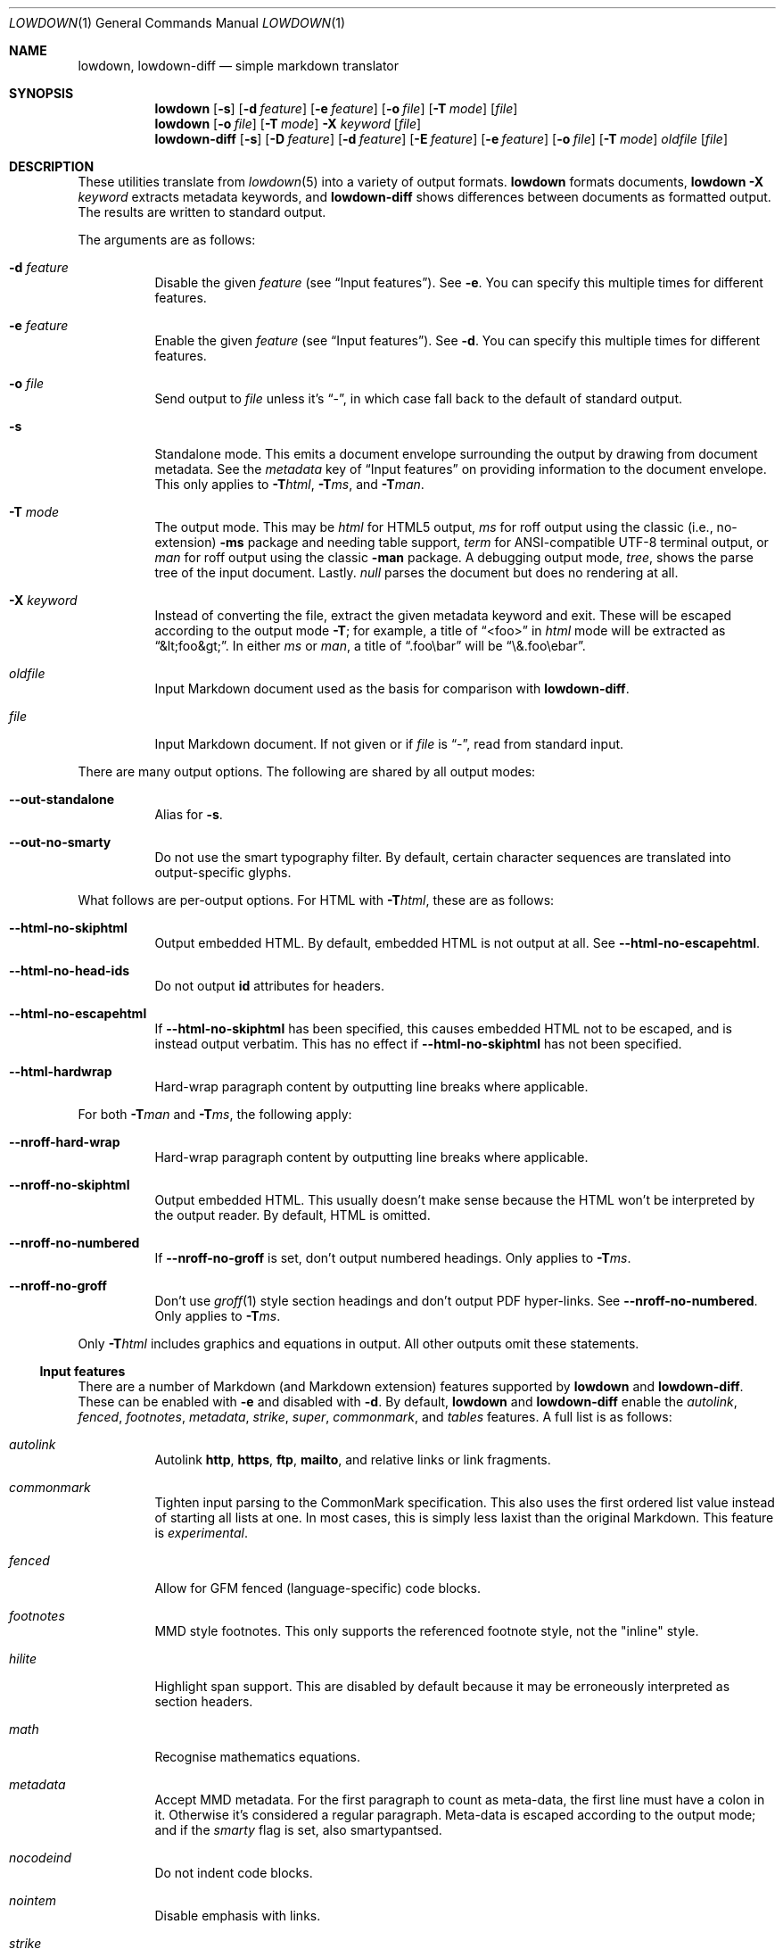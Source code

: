 .\"	$Id$
.\"
.\" Copyright (c) 2016--2017, 2020 Kristaps Dzonsons <kristaps@bsd.lv>
.\"
.\" Permission to use, copy, modify, and distribute this software for any
.\" purpose with or without fee is hereby granted, provided that the above
.\" copyright notice and this permission notice appear in all copies.
.\"
.\" THE SOFTWARE IS PROVIDED "AS IS" AND THE AUTHOR DISCLAIMS ALL WARRANTIES
.\" WITH REGARD TO THIS SOFTWARE INCLUDING ALL IMPLIED WARRANTIES OF
.\" MERCHANTABILITY AND FITNESS. IN NO EVENT SHALL THE AUTHOR BE LIABLE FOR
.\" ANY SPECIAL, DIRECT, INDIRECT, OR CONSEQUENTIAL DAMAGES OR ANY DAMAGES
.\" WHATSOEVER RESULTING FROM LOSS OF USE, DATA OR PROFITS, WHETHER IN AN
.\" ACTION OF CONTRACT, NEGLIGENCE OR OTHER TORTIOUS ACTION, ARISING OUT OF
.\" OR IN CONNECTION WITH THE USE OR PERFORMANCE OF THIS SOFTWARE.
.\"
.Dd $Mdocdate$
.Dt LOWDOWN 1
.Os
.Sh NAME
.Nm lowdown ,
.Nm lowdown-diff
.Nd simple markdown translator
.Sh SYNOPSIS
.Nm lowdown
.Op Fl s
.Op Fl d Ar feature
.Op Fl e Ar feature
.Op Fl o Ar file
.Op Fl T Ar mode
.Op Ar file
.Nm lowdown
.Op Fl o Ar file
.Op Fl T Ar mode
.Fl X Ar keyword
.Op Ar file
.Nm lowdown-diff
.Op Fl s
.Op Fl D Ar feature
.Op Fl d Ar feature
.Op Fl E Ar feature
.Op Fl e Ar feature
.Op Fl o Ar file
.Op Fl T Ar mode
.Ar oldfile
.Op Ar file
.Sh DESCRIPTION
These utilities translate from
.Xr lowdown 5
into a variety of output formats.
.Nm lowdown
formats documents,
.Nm lowdown Fl X Ar keyword
extracts metadata keywords, and
.Nm lowdown-diff
shows differences between documents as formatted output.
The results are written to standard output.
.Pp
The arguments are as follows:
.Bl -tag -width Ds
.It Fl d Ar feature
Disable the given
.Ar feature
.Pq see Sx Input features .
See
.Fl e .
You can specify this multiple times for different features.
.It Fl e Ar feature
Enable the given
.Ar feature
.Pq see Sx Input features .
See
.Fl d .
You can specify this multiple times for different features.
.It Fl o Ar file
Send output to
.Ar file
unless it's
.Dq - ,
in which case fall back to the default of standard output.
.It Fl s
Standalone mode.
This emits a document envelope surrounding the output by drawing from
document metadata.
See the
.Ar metadata
key of
.Sx Input features
on providing information to the document envelope.
This only applies to
.Fl T Ns Ar html ,
.Fl T Ns Ar ms ,
and
.Fl T Ns Ar man .
.It Fl T Ar mode
The output mode.
This may be
.Ar html
for HTML5 output,
.Ar ms
for roff output using the classic (i.e., no-extension)
.Fl ms
package and needing table support,
.Ar term
for ANSI-compatible UTF-8 terminal output, or
.Ar man
for roff output using the classic
.Fl man
package.
A debugging output mode,
.Ar tree ,
shows the parse tree of the input document.
Lastly.
.Ar null
parses the document but does no rendering at all.
.It Fl X Ar keyword
Instead of converting the file, extract the given metadata keyword and
exit.
These will be escaped according to the output mode
.Fl T ;
for example, a title of
.Dq <foo>
in
.Ar html
mode will be extracted as
.Dq &lt;foo&gt; .
In either
.Ar ms
or
.Ar man ,
a title of
.Dq .foo\ebar
will be
.Dq \e&.foo\eebar .
.It Ar oldfile
Input Markdown document used as the basis for comparison with
.Nm lowdown-diff .
.It Ar file
Input Markdown document.
If not given or if
.Ar file
is
.Dq - ,
read from standard input.
.El
.Pp
There are many output options.
The following are shared by all output modes:
.Bl -tag -width Ds
.It Fl -out-standalone
Alias for
.Fl s .
.It Fl -out-no-smarty
Do not use the smart typography filter.
By default, certain character sequences are translated into
output-specific glyphs.
.El
.Pp
What follows are per-output options.
For HTML with
.Fl T Ns Ar html ,
these are as follows:
.Bl -tag -width Ds
.It Fl -html-no-skiphtml
Output embedded HTML.
By default, embedded HTML is not output at all.
See
.Fl -html-no-escapehtml .
.It Fl -html-no-head-ids
Do not output
.Li id
attributes for headers.
.It Fl -html-no-escapehtml
If
.Fl -html-no-skiphtml
has been specified, this causes embedded HTML not to be escaped, and is
instead output verbatim.
This has no effect if
.Fl -html-no-skiphtml
has not been specified.
.It Fl -html-hardwrap
Hard-wrap paragraph content by outputting line breaks where applicable.
.El
.Pp
For both
.Fl T Ns Ar man
and
.Fl T Ns Ar ms ,
the following apply:
.Bl -tag -width Ds
.It Fl -nroff-hard-wrap
Hard-wrap paragraph content by outputting line breaks where applicable.
.It Fl -nroff-no-skiphtml
Output embedded HTML.
This usually doesn't make sense because the HTML won't be interpreted by
the output reader.
By default, HTML is omitted.
.It Fl -nroff-no-numbered
If
.Fl -nroff-no-groff
is set, don't output numbered headings.
Only applies to
.Fl T Ns Ar ms .
.It Fl -nroff-no-groff
Don't use
.Xr groff 1
style section headings and don't output PDF hyper-links.
See
.Fl -nroff-no-numbered .
Only applies to
.Fl T Ns Ar ms .
.El
.Pp
Only
.Fl T Ns Ar html
includes graphics and equations in output.
All other outputs omit these statements.
.Ss Input features
There are a number of Markdown (and Markdown extension) features supported by
.Nm lowdown
and
.Nm lowdown-diff .
These can be enabled with
.Fl e
and disabled with
.Fl d .
By default,
.Nm lowdown
and
.Nm lowdown-diff
enable the
.Ar autolink ,
.Ar fenced ,
.Ar footnotes ,
.Ar metadata ,
.Ar strike ,
.Ar super ,
.Ar commonmark ,
and
.Ar tables
features.
A full list is as follows:
.Bl -tag -width Ds
.It Ar autolink
Autolink
.Li http ,
.Li https ,
.Li ftp ,
.Li mailto ,
and relative links or link fragments.
.It Ar commonmark
Tighten input parsing to the CommonMark specification.
This also uses the first ordered list value instead of starting all
lists at one.
In most cases, this is simply less laxist than the original Markdown.
This feature is
.Em experimental .
.It Ar fenced
Allow for GFM fenced (language-specific) code blocks.
.It Ar footnotes
MMD style footnotes.
This only supports the referenced footnote style, not the
.Qq inline
style.
.It Ar hilite
Highlight span support.
This are disabled by default because it may be erroneously interpreted
as section headers.
.It Ar math
Recognise mathematics equations.
.It Ar metadata
Accept MMD metadata.
For the first paragraph to count as meta-data, the first line must have
a colon in it.
Otherwise it's considered a regular paragraph.
Meta-data is escaped according to the output mode; and if the
.Ar smarty
flag is set, also smartypantsed.
.It Ar nocodeind
Do not indent code blocks.
.It Ar nointem
Disable emphasis with links.
.It Ar strike
Strikethrough support.
.It Ar super
Allow for super-scripts.
This accepts foo^bar, which puts the parts following the caret until
whitespace in superscripts; or foo^(bar), which puts only the parts in
parenthesis.
.It Ar tables
Allow for GFM tables.
.El
.Pp
The parser also accepts link titles (quoted alongside the link address)
and image dimensions (=WxH or =Wx).
Both may also be specified, in any order.
For example,
.Li ![alt](url "title" =23x24) .
These are fairly standard Markdown extensions.
.Pp
If the
.Ar metadata
input feature is requested, the following metadata keys are used when in
standalone
.Pq Fl s
mode:
.Bl -tag -width Ds
.It Li copyright
A document copyright (without the word
.Dq Copyright ) ,
for example,
.Dq 2017, Kristaps Dzonsons .
This is currently only used in the
.Fl T Ar ms
output mode.
.It Li date
Document date in ISO-8601 YYYY-MM-DD or YYYY/MM/DD format.
Overriden by
.Li rcsdate .
Defaults to current date.
Used in all output modes.
.It Li rcsdate
Document date in RCS date format.
Overrides
.Li date .
Defaults to current date.
Used in all output modes.
.It Li title
Document title, defaulting to
.Dq Untitled article .
Used in all output modes.
.It Li affiliation
Author affiliation (organisation or institution).
Multiple affiliations may be separated by more than one space (including
newlines).
Used in all output modes.
.It Li author
Document author.
Multiple authors may be separated by more than one space (including
newlines).
Overrides
.Li rcsauthor .
Used in all output modes.
.It Li rcsauthor
Document author in RCS author format.
Overriden by
.Li author .
Used in all output modes.
.It Li css
A CSS file included in the HTML5 document head.
Multiple CSS files (in order) may be separated by more than one space
(including newlines).
Only used in
.Fl T Ar html
mode.
.It Li javascript
A JavaScript file included in the HTML5 document head.
Multiple script files (in order) may be separated by more than one space
(including newlines).
Only used in
.Fl T Ar html
mode.
.El
.Ss Diffing
If invoked as
.Nm lowdown-diff ,
the traditional Markdown output is augmented with features for viewing
file differences.
These depend upon the output mode.
.Bl -tag -width Ds
.It Fl T Ns Ar term
Removed and inserted data have different background colours.
.It Fl T Ns Ar html
When data has been removed from the old document, it is marked up with the
.Li <del>
element.
When data has been inserted into the new document,
.Li <ins>
is used instead.
.It Fl T Ns Ar man , Fl T Ns Ar ms
When data has been removed, it is coloured red.
When data has been inserted, it is coloured in green.
In either case, your formatter must support colours or the texts will be
freely intermingled.
.El
The algorithm used for diffing derives from
.Dq Detecting Changes in XML Documents
.Pq 2002 .
The algorithm for computing the shortest edit script between text nodes is
.Dq An O(NP) sequence comparison algorithm
.Pq 1990 .
.Sh EXIT STATUS
.Ex -std lowdown lowdown-diff
.Pp
If the
.Fl X
flag is used,
.Nm lowdown
exits with an error if the given keyword is not found.
.Sh EXAMPLES
To view a Markdown file on an ANSI-compatible, UTF-8 terminal:
.Pp
.Dl lowdown -Tterm foo.md | less -r
.Pp
To emit a standalone HTML5 document from a file
.Pa foo.md :
.Pp
.Dl lowdown -s foo.md > foo.html
.Pp
To do the same but using
.Xr groff 1
to format as a PS file:
.Bd -literal -offset indent
lowdown -s -Tms foo.md | \e
  groff -t -mspdf -k -Kutf8 > foo.ps
.Ed
.Pp
The arguments to
.Xr groff 1
dictate input type
.Pq Fl m Ns Ar spdf ,
input encoding
.Pq Fl k , Fl K Ns Ar utf8 ,
and extensions
.Pq Fl t .
Note that
.Fl m Ns Ar spdf
is used instead of
.Fl m Ns Ar s
and
.Fl m Ns Ar pdfmark
to allow for the
.Dq XN
macro, which generates a table of contents for the output PS or PDF.
This macro is otherwise ignored.
.Pp
Alternatively, using only
.Xr mandoc 1 :
.Bd -literal -offset indent
lowdown -sTman foo.md | mandoc -Tps > foo.ps
.Ed
.Pp
To have PDF output, use the
.Xr pdfroff 1
utility instead of the
.Fl T Ns Ar pdf
output to
.Xr groff 1 ,
as it manages image conversion.
The
.Fl i
flag notes standard input; other flags are passed to
.Xr groff 1 .
.Bd -literal -offset indent
lowdown -sTms foo.md | \e
  pdfroff -i -t -mspdf -k -Kutf8 > foo.pdf
.Ed
.Pp
To extract the HTML-escaped title from a file's metadata:
.Pp
.Dl lowdown -X title foo.md
.Pp
Lastly, using a traditional
.Xr troff 1 ,
use the following:
.Bd -literal -offset indent
lowdown -Dnroff-groff -sTms foo.md | \e
  tbl | troff -Tps -ms -mpdfmark > foo.ps
.Ed
.Sh SEE ALSO
.Xr lowdown 3 ,
.Xr lowdown 5
.Rs
.%A Gregory Cobena
.%A Serge Abiteboul
.%A Amelie Marian
.%D 2002
.%T Detecting Changes in XML Documents
.%U https://www.cs.rutgers.edu/~amelie/papers/2002/diff.pdf
.Re
.Rs
.%A Wu Sun
.%A Manber Udi
.%A Myers Gene
.%T An O(NP) sequence comparison algorithm
.%J Information Processing Letters
.%V Volume 35
.%I Issue 6
.%D 1990
.Re
.Sh STANDARDS
.Nm lowdown
and
.Nm lowdown-diff
implement the classic Markdown specification along with some
extensions.
See
.Sx Input features
and
.Sx Output features
for a list.
.Sh AUTHORS
The
.Nm lowdown
and
.Nm lowdown-diff
utilities were forked by
.An Kristaps Dzonsons ,
.Mt kristaps@bsd.lv ,
from
.Lk https://github.com/hoedown/hoedown hoedown .
